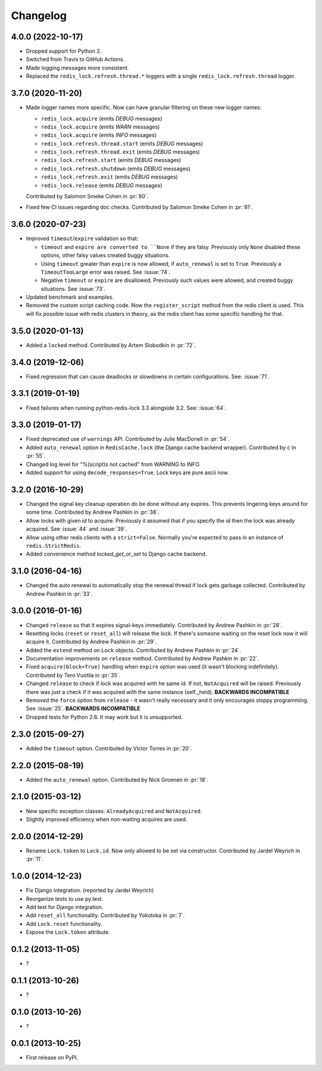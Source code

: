 
Changelog
=========

4.0.0 (2022-10-17)
------------------

* Dropped support for Python 2.
* Switched from Travis to GitHub Actions.
* Made logging messages more consistent.
* Replaced the ``redis_lock.refresh.thread.*`` loggers with a single ``redis_lock.refresh.thread`` logger.

3.7.0 (2020-11-20)
------------------

* Made logger names more specific. Now can have granular filtering on these new logger names:

  * ``redis_lock.acquire`` (emits `DEBUG` messages)
  * ``redis_lock.acquire`` (emits `WARN` messages)
  * ``redis_lock.acquire`` (emits `INFO` messages)
  * ``redis_lock.refresh.thread.start`` (emits `DEBUG` messages)
  * ``redis_lock.refresh.thread.exit`` (emits `DEBUG` messages)
  * ``redis_lock.refresh.start`` (emits `DEBUG` messages)
  * ``redis_lock.refresh.shutdown`` (emits `DEBUG` messages)
  * ``redis_lock.refresh.exit`` (emits `DEBUG` messages)
  * ``redis_lock.release`` (emits `DEBUG` messages)

  Contributed by Salomon Smeke Cohen in :pr:`80`.
* Fixed few CI issues regarding doc checks.
  Contributed by Salomon Smeke Cohen in :pr:`81`.

3.6.0 (2020-07-23)
------------------

* Improved ``timeout``/``expire`` validation so that:

  - ``timeout`` and ``expire are converted to ``None`` if they are falsy. Previously only ``None`` disabled these options, other falsy
    values created buggy situations.
  - Using ``timeout`` greater than ``expire`` is now allowed, if ``auto_renewal`` is set to ``True``. Previously a ``TimeoutTooLarge`` error
    was raised.
    See :issue:`74`.
  - Negative ``timeout`` or ``expire`` are disallowed. Previously such values were allowed, and created buggy situations.
    See :issue:`73`.
* Updated benchmark and examples.
* Removed the custom script caching code. Now the ``register_script`` method from the redis client is used.
  This will fix possible issue with redis clusters in theory, as the redis client has some specific handling for that.

3.5.0 (2020-01-13)
------------------

* Added a ``locked`` method. Contributed by Artem Slobodkin in :pr:`72`.

3.4.0 (2019-12-06)
------------------

* Fixed regression that can cause deadlocks or slowdowns in certain configurations.
  See: :issue:`71`.

3.3.1 (2019-01-19)
------------------

* Fixed failures when running python-redis-lock 3.3 alongside 3.2.
  See: :issue:`64`.

3.3.0 (2019-01-17)
------------------

* Fixed deprecated use of ``warnings`` API. Contributed by Julie MacDonell in
  :pr:`54`.
* Added ``auto_renewal`` option in ``RedisCache.lock`` (the Django cache backend wrapper). Contributed by c
  in :pr:`55`.
* Changed log level for "%(script)s not cached" from WARNING to INFO.
* Added support for using ``decode_responses=True``. Lock keys are pure ascii now.

3.2.0 (2016-10-29)
------------------

* Changed the signal key cleanup operation do be done without any expires. This prevents lingering keys around for some time.
  Contributed by Andrew Pashkin in :pr:`38`.
* Allow locks with given `id` to acquire. Previously it assumed that if you specify the `id` then the lock was already
  acquired. See :issue:`44` and
  :issue:`39`.
* Allow using other redis clients with a ``strict=False``. Normally you're expected to pass in an instance
  of ``redis.StrictRedis``.
* Added convenience method `locked_get_or_set` to Django cache backend.

3.1.0 (2016-04-16)
------------------

* Changed the auto renewal to automatically stop the renewal thread if lock gets garbage collected. Contributed by
  Andrew Pashkin in :pr:`33`.

3.0.0 (2016-01-16)
------------------

* Changed ``release`` so that it expires signal-keys immediately. Contributed by Andrew Pashkin in :pr:`28`.
* Resetting locks (``reset`` or ``reset_all``) will release the lock. If there's someone waiting on the reset lock now it will
  acquire it. Contributed by Andrew Pashkin in :pr:`29`.
* Added the ``extend`` method on ``Lock`` objects. Contributed by Andrew Pashkin in :pr:`24`.
* Documentation improvements on ``release`` method. Contributed by Andrew Pashkin in :pr:`22`.
* Fixed ``acquire(block=True)`` handling when ``expire`` option was used (it wasn't blocking indefinitely). Contributed by
  Tero Vuotila in :pr:`35`.
* Changed ``release`` to check if lock was acquired with he same id. If not, ``NotAcquired`` will be raised.
  Previously there was just a check if it was acquired with the same instance (self._held).
  **BACKWARDS INCOMPATIBLE**
* Removed the ``force`` option from ``release`` - it wasn't really necessary and it only encourages sloppy programming. See
  :issue:`25`.
  **BACKWARDS INCOMPATIBLE**
* Dropped tests for Python 2.6. It may work but it is unsupported.

2.3.0 (2015-09-27)
------------------

* Added the ``timeout`` option. Contributed by Victor Torres in :pr:`20`.

2.2.0 (2015-08-19)
------------------

* Added the ``auto_renewal`` option. Contributed by Nick Groenen in :pr:`18`.

2.1.0 (2015-03-12)
------------------

* New specific exception classes: ``AlreadyAcquired`` and ``NotAcquired``.
* Slightly improved efficiency when non-waiting acquires are used.

2.0.0 (2014-12-29)
------------------

* Rename ``Lock.token`` to ``Lock.id``. Now only allowed to be set via constructor. Contributed by Jardel Weyrich in :pr:`11`.

1.0.0 (2014-12-23)
------------------

* Fix Django integration. (reported by Jardel Weyrich)
* Reorganize tests to use py.test.
* Add test for Django integration.
* Add ``reset_all`` functionality. Contributed by Yokotoka in :pr:`7`.
* Add ``Lock.reset`` functionality.
* Expose the ``Lock.token`` attribute.

0.1.2 (2013-11-05)
------------------

* ?

0.1.1 (2013-10-26)
------------------

* ?

0.1.0 (2013-10-26)
------------------

* ?

0.0.1 (2013-10-25)
------------------

* First release on PyPI.
